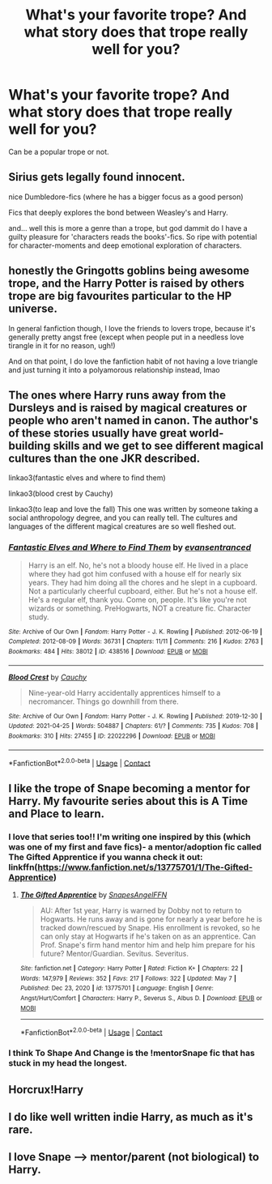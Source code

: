 #+TITLE: What's your favorite trope? And what story does that trope really well for you?

* What's your favorite trope? And what story does that trope really well for you?
:PROPERTIES:
:Author: NotSoSnarky
:Score: 11
:DateUnix: 1621057185.0
:DateShort: 2021-May-15
:FlairText: Discussion
:END:
Can be a popular trope or not.


** Sirius gets legally found innocent.

nice Dumbledore-fics (where he has a bigger focus as a good person)

Fics that deeply explores the bond between Weasley's and Harry.

and... well this is more a genre than a trope, but god dammit do I have a guilty pleasure for 'characters reads the books'-fics. So ripe with potential for character-moments and deep emotional exploration of characters.
:PROPERTIES:
:Author: daniboyi
:Score: 5
:DateUnix: 1621068895.0
:DateShort: 2021-May-15
:END:


** honestly the Gringotts goblins being awesome trope, and the Harry Potter is raised by others trope are big favourites particular to the HP universe.

In general fanfiction though, I love the friends to lovers trope, because it's generally pretty angst free (except when people put in a needless love tirangle in it for no reason, ugh!)

And on that point, I do love the fanfiction habit of not having a love triangle and just turning it into a polyamorous relationship instead, lmao
:PROPERTIES:
:Author: karigan_g
:Score: 2
:DateUnix: 1621086667.0
:DateShort: 2021-May-15
:END:


** The ones where Harry runs away from the Dursleys and is raised by magical creatures or people who aren't named in canon. The author's of these stories usually have great world-building skills and we get to see different magical cultures than the one JKR described.

linkao3(fantastic elves and where to find them)

linkao3(blood crest by Cauchy)

linkao3(to leap and love the fall) This one was written by someone taking a social anthropology degree, and you can really tell. The cultures and languages of the different magical creatures are so well fleshed out.
:PROPERTIES:
:Author: stolethemorning
:Score: 2
:DateUnix: 1621095262.0
:DateShort: 2021-May-15
:END:

*** [[https://archiveofourown.org/works/438516][*/Fantastic Elves and Where to Find Them/*]] by [[https://www.archiveofourown.org/users/evansentranced/pseuds/evansentranced][/evansentranced/]]

#+begin_quote
  Harry is an elf. No, he's not a bloody house elf. He lived in a place where they had got him confused with a house elf for nearly six years. They had him doing all the chores and he slept in a cupboard. Not a particularly cheerful cupboard, either. But he's not a house elf. He's a regular elf, thank you. Come on, people. It's like you're not wizards or something. PreHogwarts, NOT a creature fic. Character study.
#+end_quote

^{/Site/:} ^{Archive} ^{of} ^{Our} ^{Own} ^{*|*} ^{/Fandom/:} ^{Harry} ^{Potter} ^{-} ^{J.} ^{K.} ^{Rowling} ^{*|*} ^{/Published/:} ^{2012-06-19} ^{*|*} ^{/Completed/:} ^{2012-08-09} ^{*|*} ^{/Words/:} ^{36731} ^{*|*} ^{/Chapters/:} ^{11/11} ^{*|*} ^{/Comments/:} ^{216} ^{*|*} ^{/Kudos/:} ^{2763} ^{*|*} ^{/Bookmarks/:} ^{484} ^{*|*} ^{/Hits/:} ^{38012} ^{*|*} ^{/ID/:} ^{438516} ^{*|*} ^{/Download/:} ^{[[https://archiveofourown.org/downloads/438516/Fantastic%20Elves%20and.epub?updated_at=1620619001][EPUB]]} ^{or} ^{[[https://archiveofourown.org/downloads/438516/Fantastic%20Elves%20and.mobi?updated_at=1620619001][MOBI]]}

--------------

[[https://archiveofourown.org/works/22022296][*/Blood Crest/*]] by [[https://www.archiveofourown.org/users/Cauchy/pseuds/Cauchy][/Cauchy/]]

#+begin_quote
  Nine-year-old Harry accidentally apprentices himself to a necromancer. Things go downhill from there.
#+end_quote

^{/Site/:} ^{Archive} ^{of} ^{Our} ^{Own} ^{*|*} ^{/Fandom/:} ^{Harry} ^{Potter} ^{-} ^{J.} ^{K.} ^{Rowling} ^{*|*} ^{/Published/:} ^{2019-12-30} ^{*|*} ^{/Updated/:} ^{2021-04-25} ^{*|*} ^{/Words/:} ^{504887} ^{*|*} ^{/Chapters/:} ^{61/?} ^{*|*} ^{/Comments/:} ^{735} ^{*|*} ^{/Kudos/:} ^{708} ^{*|*} ^{/Bookmarks/:} ^{310} ^{*|*} ^{/Hits/:} ^{27455} ^{*|*} ^{/ID/:} ^{22022296} ^{*|*} ^{/Download/:} ^{[[https://archiveofourown.org/downloads/22022296/Blood%20Crest.epub?updated_at=1620797647][EPUB]]} ^{or} ^{[[https://archiveofourown.org/downloads/22022296/Blood%20Crest.mobi?updated_at=1620797647][MOBI]]}

--------------

*FanfictionBot*^{2.0.0-beta} | [[https://github.com/FanfictionBot/reddit-ffn-bot/wiki/Usage][Usage]] | [[https://www.reddit.com/message/compose?to=tusing][Contact]]
:PROPERTIES:
:Author: FanfictionBot
:Score: 1
:DateUnix: 1621095300.0
:DateShort: 2021-May-15
:END:


** I like the trope of Snape becoming a mentor for Harry. My favourite series about this is A Time and Place to learn.
:PROPERTIES:
:Author: LuminescentSapphire
:Score: 2
:DateUnix: 1621062764.0
:DateShort: 2021-May-15
:END:

*** I love that series too!! I'm writing one inspired by this (which was one of my first and fave fics)- a mentor/adoption fic called The Gifted Apprentice if you wanna check it out: linkffn([[https://www.fanfiction.net/s/13775701/1/The-Gifted-Apprentice]])
:PROPERTIES:
:Author: Wi_believeIcan_Fi
:Score: 1
:DateUnix: 1621067971.0
:DateShort: 2021-May-15
:END:

**** [[https://www.fanfiction.net/s/13775701/1/][*/The Gifted Apprentice/*]] by [[https://www.fanfiction.net/u/14643680/SnapesAngelFFN][/SnapesAngelFFN/]]

#+begin_quote
  AU: After 1st year, Harry is warned by Dobby not to return to Hogwarts. He runs away and is gone for nearly a year before he is tracked down/rescued by Snape. His enrollment is revoked, so he can only stay at Hogwarts if he's taken on as an apprentice. Can Prof. Snape's firm hand mentor him and help him prepare for his future? Mentor/Guardian. Sevitus. Severitus.
#+end_quote

^{/Site/:} ^{fanfiction.net} ^{*|*} ^{/Category/:} ^{Harry} ^{Potter} ^{*|*} ^{/Rated/:} ^{Fiction} ^{K+} ^{*|*} ^{/Chapters/:} ^{22} ^{*|*} ^{/Words/:} ^{147,979} ^{*|*} ^{/Reviews/:} ^{352} ^{*|*} ^{/Favs/:} ^{217} ^{*|*} ^{/Follows/:} ^{322} ^{*|*} ^{/Updated/:} ^{May} ^{7} ^{*|*} ^{/Published/:} ^{Dec} ^{23,} ^{2020} ^{*|*} ^{/id/:} ^{13775701} ^{*|*} ^{/Language/:} ^{English} ^{*|*} ^{/Genre/:} ^{Angst/Hurt/Comfort} ^{*|*} ^{/Characters/:} ^{Harry} ^{P.,} ^{Severus} ^{S.,} ^{Albus} ^{D.} ^{*|*} ^{/Download/:} ^{[[http://www.ff2ebook.com/old/ffn-bot/index.php?id=13775701&source=ff&filetype=epub][EPUB]]} ^{or} ^{[[http://www.ff2ebook.com/old/ffn-bot/index.php?id=13775701&source=ff&filetype=mobi][MOBI]]}

--------------

*FanfictionBot*^{2.0.0-beta} | [[https://github.com/FanfictionBot/reddit-ffn-bot/wiki/Usage][Usage]] | [[https://www.reddit.com/message/compose?to=tusing][Contact]]
:PROPERTIES:
:Author: FanfictionBot
:Score: 1
:DateUnix: 1621067992.0
:DateShort: 2021-May-15
:END:


*** I think To Shape And Change is the !mentorSnape fic that has stuck in my head the longest.
:PROPERTIES:
:Author: Solo_is_my_copliot
:Score: 1
:DateUnix: 1621094705.0
:DateShort: 2021-May-15
:END:


** Horcrux!Harry
:PROPERTIES:
:Author: OptimusPrime721
:Score: 1
:DateUnix: 1621089299.0
:DateShort: 2021-May-15
:END:


** I do like well written indie Harry, as much as it's rare.
:PROPERTIES:
:Author: MasterKarambe
:Score: 1
:DateUnix: 1621114388.0
:DateShort: 2021-May-16
:END:


** I love Snape ---> mentor/parent (not biological) to Harry.
:PROPERTIES:
:Author: Wi_believeIcan_Fi
:Score: 0
:DateUnix: 1621067856.0
:DateShort: 2021-May-15
:END:
